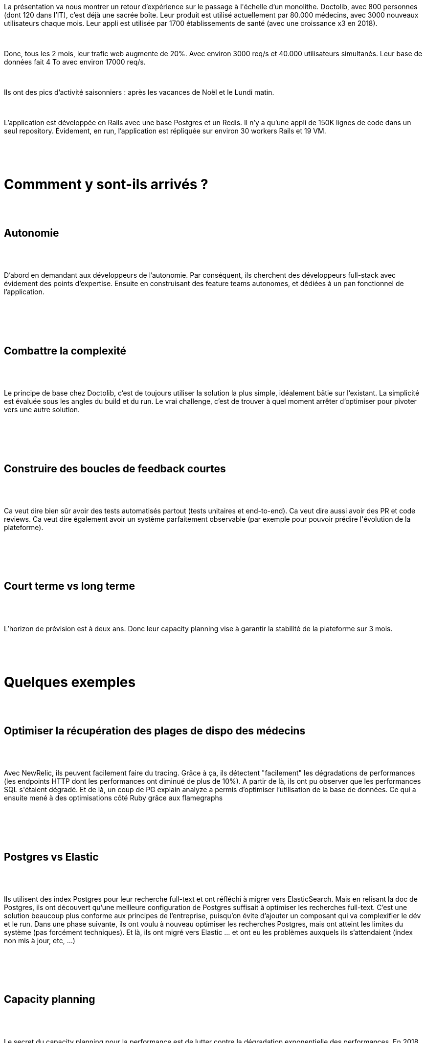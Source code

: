 :jbake-type: post
:jbake-status: published
:jbake-title: Devoxxfr - The boring architecture
:jbake-tags: architecture,histoire,monolithe,_mois_avr.,_année_2019
:jbake-date: 2019-04-23
:jbake-depth: ../../../../
:jbake-uri: wordpress/2019/04/23/devoxxfr-the-boring-architecture.adoc
:jbake-excerpt: 
:jbake-source: https://riduidel.wordpress.com/2019/04/23/devoxxfr-the-boring-architecture/
:jbake-style: wordpress

++++
<p>
<div id="preamble">
<br/>
<div class="sectionbody">
<br/>
<div class="paragraph data-line-3">
</p>
<p>
La présentation va nous montrer un retour d’expérience sur le passage à l'échelle d’un monolithe. Doctolib, avec 800 personnes (dont 120 dans l’IT), c’est déjà une sacrée boîte. Leur produit est utilisé actuellement par 80.000 médecins, avec 3000 nouveaux utilisateurs chaque mois. Leur appli est utilisée par 1700 établissements de santé (avec une croissance x3 en 2018).
</p>
<p>
</div>
<br/>
<div class="paragraph data-line-7">
</p>
<p>
Donc, tous les 2 mois, leur trafic web augmente de 20%. Avec environ 3000 req/s et 40.000 utilisateurs simultanés. Leur base de données fait 4 To avec environ 17000 req/s.
</p>
<p>
</div>
<br/>
<div class="paragraph data-line-11">
</p>
<p>
Ils ont des pics d’activité saisonniers : après les vacances de Noël et le Lundi matin.
</p>
<p>
</div>
<br/>
<div class="paragraph data-line-13">
</p>
<p>
L’application est développée en Rails avec une base Postgres et un Redis. Il n’y a qu’une appli de 150K lignes de code dans un seul repository. Évidement, en run, l’application est répliquée sur environ 30 workers Rails et 19 VM.
</p>
<p>
</div>
<br/>
</div>
<br/>
</div>
<br/>
<h1 id="truecommment_y_sont_ils_arriv_s" class="sect0">Commment y sont-ils arrivés ?</h1>
<br/>
<div class="sect1 data-line-19">
<br/>
<h2 id="trueautonomie">Autonomie</h2>
<br/>
<div class="sectionbody">
<br/>
<div class="paragraph data-line-20">
</p>
<p>
D’abord en demandant aux développeurs de l’autonomie. Par conséquent, ils cherchent des développeurs full-stack avec évidement des points d’expertise. Ensuite en construisant des feature teams autonomes, et dédiées à un pan fonctionnel de l’application.
</p>
<p>
</div>
<br/>
</div>
<br/>
</div>
<br/>
<div class="sect1 data-line-23">
<br/>
<h2 id="truecombattre_la_complexit">Combattre la complexité</h2>
<br/>
<div class="sectionbody">
<br/>
<div class="paragraph data-line-24">
</p>
<p>
Le principe de base chez Doctolib, c’est de toujours utiliser la solution la plus simple, idéalement bâtie sur l’existant. La simplicité est évaluée sous les angles du build et du run. Le vrai challenge, c’est de trouver à quel moment arrêter d’optimiser pour pivoter vers une autre solution.
</p>
<p>
</div>
<br/>
</div>
<br/>
</div>
<br/>
<div class="sect1 data-line-28">
<br/>
<h2 id="trueconstruire_des_boucles_de_feedback_courtes">Construire des boucles de feedback courtes</h2>
<br/>
<div class="sectionbody">
<br/>
<div class="paragraph data-line-29">
</p>
<p>
Ca veut dire bien sûr avoir des tests automatisés partout (tests unitaires et end-to-end). Ca veut dire aussi avoir des PR et code reviews. Ca veut dire également avoir un système parfaitement observable (par exemple pour pouvoir prédire l'évolution de la plateforme).
</p>
<p>
</div>
<br/>
</div>
<br/>
</div>
<br/>
<div class="sect1 data-line-33">
<br/>
<h2 id="truecourt_terme_vs_long_terme">Court terme vs long terme</h2>
<br/>
<div class="sectionbody">
<br/>
<div class="paragraph data-line-34">
</p>
<p>
L’horizon de prévision est à deux ans. Donc leur capacity planning vise à garantir la stabilité de la plateforme sur 3 mois.
</p>
<p>
</div>
<br/>
</div>
<br/>
</div>
<br/>
<h1 id="truequelques_exemples" class="sect0">Quelques exemples</h1>
<br/>
<div class="sect1 data-line-38">
<br/>
<h2 id="trueoptimiser_la_r_cup_ration_des_plages_de_dispo_des_m_decins">Optimiser la récupération des plages de dispo des médecins</h2>
<br/>
<div class="sectionbody">
<br/>
<div class="paragraph data-line-39">
</p>
<p>
Avec NewRelic, ils peuvent facilement faire du tracing. Grâce à ça, ils détectent "facilement" les dégradations de performances (les endpoints HTTP dont les performances ont diminué de plus de 10%). A partir de là, ils ont pu observer que les performances SQL s'étaient dégradé. Et de là, un coup de PG explain analyze a permis d’optimiser l’utilisation de la base de données. Ce qui a ensuite mené à des optimisations côté Ruby grâce aux flamegraphs
</p>
<p>
</div>
<br/>
</div>
<br/>
</div>
<br/>
<div class="sect1 data-line-45">
<br/>
<h2 id="truepostgres_vs_elastic">Postgres vs Elastic</h2>
<br/>
<div class="sectionbody">
<br/>
<div class="paragraph data-line-46">
</p>
<p>
Ils utilisent des index Postgres pour leur recherche full-text et ont réfléchi à migrer vers ElasticSearch. Mais en relisant la doc de Postgres, ils ont découvert qu’une meilleure configuration de Postgres suffisait à optimiser les recherches full-text. C’est une solution beaucoup plus conforme aux principes de l’entreprise, puisqu’on évite d’ajouter un composant qui va complexifier le dév et le run. Dans une phase suivante, ils ont voulu à nouveau optimiser les recherches Postgres, mais ont atteint les limites du système (pas forcément techniques). Et là, ils ont migré vers Elastic …​ et ont eu les problèmes auxquels ils s’attendaient (index non mis à jour, etc, …​)
</p>
<p>
</div>
<br/>
</div>
<br/>
</div>
<br/>
<div class="sect1 data-line-52">
<br/>
<h2 id="truecapacity_planning">Capacity planning</h2>
<br/>
<div class="sectionbody">
<br/>
<div class="paragraph data-line-53">
</p>
<p>
Le secret du capacity planning pour la performance est de lutter contre la dégradation exponentielle des performances. En 2018, les performances de Postgres se dégradaient de façon exponentielle. Pour éviter ça, ils ont …​ simplement …​ migré leur base vers de plus grosses machines. Ca les a aidé à passer l’année 2018 tranquillement.
</p>
<p>
</div>
<br/>
</div>
<br/>
</div>
<br/>
<div class="sect1 data-line-57">
<br/>
<h2 id="truepas_de_cache">Pas de cache</h2>
<br/>
<div class="sectionbody">
<br/>
<div class="paragraph data-line-58">
</p>
<p>
Toujours pour simplifier l’architecture, il n’y a pas de cache. Même pour le calcul des disponibilités, pour lequel il y a pourtant plus de lecture que d'écriture. Ils ont bien tenté un poc de deux jours pour mettre en place un cache. Mais comme d’une part ils pouvaient optimiser la base, et que d’autre part la mise en place d’un cache inclut le problème complexe de l’invalidation des données, ils ont préféré s’en passer.
</p>
<p>
</div>
<br/>
</div>
<br/>
</div>
<br/>
<div class="sect1 data-line-63">
<br/>
<h2 id="trueun_front_complexe">Un front complexe</h2>
<br/>
<div class="sectionbody">
<br/>
<div class="paragraph data-line-64">
</p>
<p>
Leur front est fait en React avec RxJS. Et très vite, la complexité du front a limité le nombre de personnes capables de le manipuler. Ils ont donc volontairement limité la complexité de leur développement côté front pour que tous les développeurs puissent se réapproprier ce front.
</p>
<p>
</div>
<br/>
</div>
<br/>
</div>
<br/>
<h1 id="truepoints_d_attention" class="sect0">Points d’attention</h1>
<br/>
<div class="paragraph data-line-69">
</p>
<p>
D’abord, il n’est pas simple de maîtriser toute la stack. Ensuite, il faut être toujours sur le pont. Parce que les développeurs mettent en prod et suivent la prod. Enfin, faire collaborer tous les développeurs est difficile.
</p>
<p>
</div>
<br/>
<h1 id="truepour_conclure" class="sect0">Pour conclure</h1>
<br/>
<div class="paragraph data-line-75">
</p>
<p>
Ils essayent de pousser du design émergent, c’est-à-dire baser toutes leurs décisions sur des faits.
</p>
<p>
</div>
<br/>
<div class="paragraph data-line-77">
</p>
<p>
Ensuite, tuner une appli est d’autant plus efficace que l’architecture de l’application est simple (ce qui est vraiment le cas d’un monolithe).
</p>
<p>
</div>
<br/>
<div class="paragraph data-line-80">
</p>
<p>
La qualité du code est non négociable. Mais ils essayent d’adhérer à du yagni en évitant les phrases magiques "si jamais ..", "peut-être que …​", "c’est plus propre de …​". Leur code reste pragmatique.
</p>
<p>
J'ai trouvé la présentation très intéressante. Sans doute parce que le maintien d'un monolithe en 2019 a valeur de manifeste anti-tendance. Et ça, c'est bien (je dis aussi ça parce que StackOverflow maintient aussi un monolithe). Et puis je ne peux pas m'empêcher de faire le lien avec la présentation du bon coin, qui montrait précisément ce qui arrive quand on veut enfin quitter le monde du monolithe.
</p>
<p>
</div>
</p>
++++